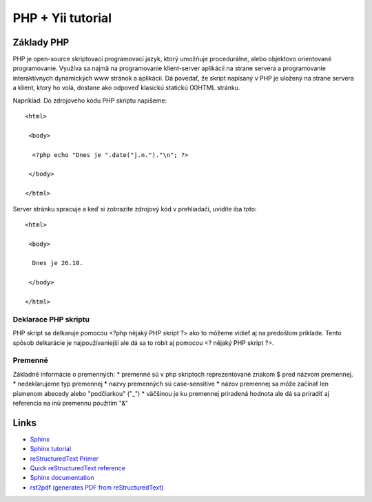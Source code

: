﻿.. highlight:: rst

============================
PHP + Yii tutorial
============================

-----------------
Základy PHP
-----------------

PHP je open-source skriptovací programovací jazyk, ktorý umožňuje procedurálne, 
alebo objektovo orientované programovanie.
Využíva sa najmä na programovanie klient-server aplikácii na strane servera a 
programovanie interaktívnych dynamických www stránok a aplikácií.
Dá povedať, že skript napísaný v PHP je uložený na strane servera a klient, 
ktorý ho volá, dostane ako odpoveď klasickú statickú (X)HTML stránku.

Napríklad:
Do zdrojového kódu PHP skriptu napíšeme::

   <html>

    <body>

     <?php echo "Dnes je ".date("j.n.")."\n"; ?>

    </body>

   </html>

Server stránku spracuje a keď si zobrazíte zdrojový kód v prehliadači, uvidíte iba toto: ::

   <html>

    <body>

     Dnes je 26.10.

    </body>

   </html>

^^^^^^^^^^^^^^^^^^^^^
Deklarace PHP skriptu
^^^^^^^^^^^^^^^^^^^^^

PHP skript sa delkaruje pomocou <?php nějaký PHP skript ?> ako to môžeme vidieť aj na
predošlom príklade. Tento spôsob delkarácie je najpoužívaniejší ale dá sa to robit 
aj pomocou <? nějaký PHP skript ?>.

^^^^^^^^
Premenné
^^^^^^^^

Základné informácie o premenných:
* premenné sú v php skriptoch reprezentované znakom $ pred názvom premennej.
* nedeklarujeme typ premennej
* nazvy premenných sú case-sensitive
* názov premennej sa môže začínať len písmenom abecedy alebo "podčiarkou" ("_")
* väčšinou je ku premennej priradená hodnota ale dá sa priradiť aj referencia na inú premennu použitím "&"

-----
Links
-----

* `Sphinx <http://sphinx.pocoo.org>`_
* `Sphinx tutorial <http://sphinx.pocoo.org/tutorial.html>`_
* `reStructuredText Primer <http://sphinx.pocoo.org/rest.html#rst-primer>`_
* `Quick reStructuredText reference <http://docutils.sourceforge.net/docs/user/rst/quickref.html>`_ 
* `Sphinx documentation <http://sphinx.pocoo.org/contents.html>`_
* `rst2pdf (generates PDF from reStructuredText) <http://code.google.com/p/rst2pdf/>`_

